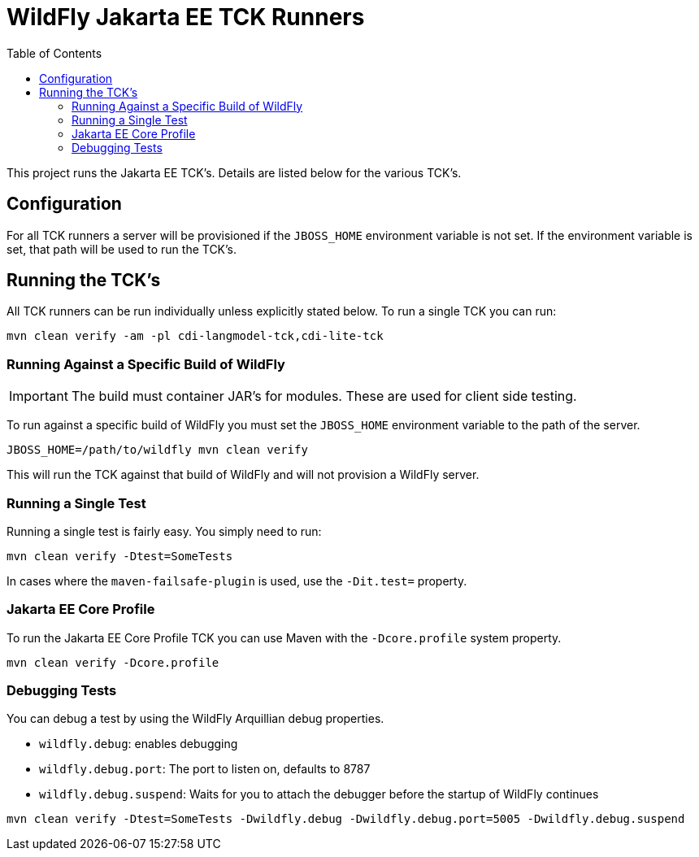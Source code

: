 = WildFly Jakarta EE TCK Runners
:toc:

This project runs the Jakarta EE TCK's. Details are listed below for the various TCK's.

== Configuration

For all TCK runners a server will be provisioned if the `JBOSS_HOME` environment variable is not set. If the environment
variable is set, that path will be used to run the TCK's.

== Running the TCK's

All TCK runners can be run individually unless explicitly stated below. To run a single TCK you can run:

[source,bash]
----
mvn clean verify -am -pl cdi-langmodel-tck,cdi-lite-tck
----

=== Running Against a Specific Build of WildFly

IMPORTANT: The build must container JAR's for modules. These are used for client side testing.

To run against a specific build of WildFly you must set the `JBOSS_HOME` environment variable to the path of the server.

[source,bash]
----
JBOSS_HOME=/path/to/wildfly mvn clean verify
----

This will run the TCK against that build of WildFly and will not provision a WildFly server.

=== Running a Single Test

Running a single test is fairly easy. You simply need to run:

[source,bash]
----
mvn clean verify -Dtest=SomeTests
----

In cases where the `maven-failsafe-plugin` is used, use the `-Dit.test=` property.

=== Jakarta EE Core Profile

To run the Jakarta EE Core Profile TCK you can use Maven with the `-Dcore.profile` system property.

[source,bash]
----
mvn clean verify -Dcore.profile
----

=== Debugging Tests

You can debug a test by using the WildFly Arquillian debug properties.

* `wildfly.debug`: enables debugging
* `wildfly.debug.port`: The port to listen on, defaults to 8787
* `wildfly.debug.suspend`: Waits for you to attach the debugger before the startup of WildFly continues

[source,bash]
----
mvn clean verify -Dtest=SomeTests -Dwildfly.debug -Dwildfly.debug.port=5005 -Dwildfly.debug.suspend
----